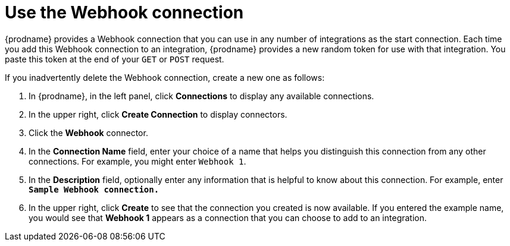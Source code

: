 [id='create-webhook-connection']
= Use the Webhook connection 

{prodname} provides a Webhook connection that you can use in 
any number of integrations as the start connection. Each time you 
add this Webhook connection to an integration, {prodname} provides a new 
random token for use with that integration. You paste this token at the 
end of your `GET` or `POST` request. 

If you inadvertently delete the Webhook connection, create
a new one as follows:  

. In {prodname}, in the left panel, click *Connections* to
display any available connections.
. In the upper right, click *Create Connection* to display
connectors.  
. Click the *Webhook* connector.
. In the *Connection Name* field, enter your choice of a name that
helps you distinguish this connection from any other connections.
For example, you might enter `Webhook 1`.
. In the *Description* field, optionally enter any information that
is helpful to know about this connection. For example,
enter `*Sample Webhook connection.*`
. In the upper right, click *Create* to see that the connection you 
created is now available. If you
entered the example name, you would 
see that *Webhook 1* appears as a connection that you can 
choose to add to an integration.
